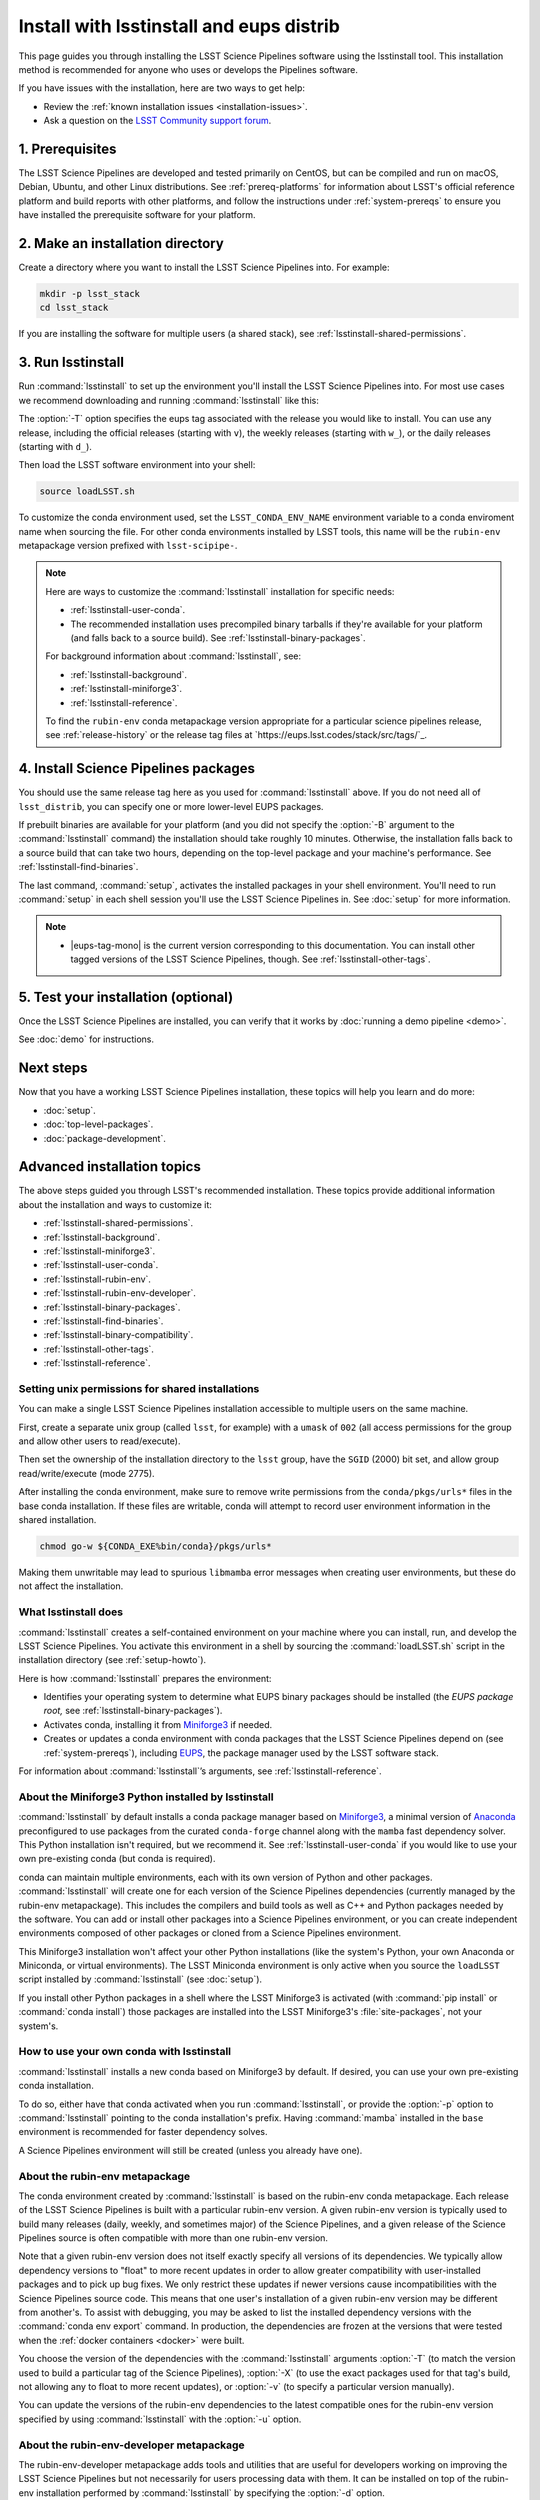 #########################################
Install with lsstinstall and eups distrib
#########################################

This page guides you through installing the LSST Science Pipelines software using the lsstinstall tool.
This installation method is recommended for anyone who uses or develops the Pipelines software.

If you have issues with the installation, here are two ways to get help:

- Review the :ref:`known installation issues <installation-issues>`.
- Ask a question on the `LSST Community support forum <https://community.lsst.org/c/support>`_.

.. _lsstinstall-prereqs:

1. Prerequisites
================

The LSST Science Pipelines are developed and tested primarily on CentOS, but can be compiled and run on macOS, Debian, Ubuntu, and other Linux distributions.
See :ref:`prereq-platforms` for information about LSST's official reference platform and build reports with other platforms, and follow the instructions under :ref:`system-prereqs` to ensure you have installed the prerequisite software for your platform.

..
  TK recommended memory, disk space, and build time.

.. _lsstinstall-source-dir:

2. Make an installation directory
=================================

Create a directory where you want to install the LSST Science Pipelines into.
For example:

.. code-block:: bash

   mkdir -p lsst_stack
   cd lsst_stack

If you are installing the software for multiple users (a shared stack), see :ref:`lsstinstall-shared-permissions`.

.. _lsstinstall-run:

3. Run lsstinstall
==================

Run :command:`lsstinstall` to set up the environment you'll install the LSST Science Pipelines into.
For most use cases we recommend downloading and running :command:`lsstinstall` like this:

.. jinja:: default

   .. code-block:: bash

      curl -OL https://ls.st/lsstinstall
      chmod u+x lsstinstall
      ./lsstinstall -T {{ release_eups_tag }}

The :option:`-T` option specifies the eups tag associated with the release you would like to install.
You can use any release, including the official releases (starting with ``v``), the weekly releases (starting with ``w_``), or the daily releases (starting with ``d_``).

Then load the LSST software environment into your shell:

.. code-block:: bash

   source loadLSST.sh

To customize the conda environment used, set the ``LSST_CONDA_ENV_NAME`` environment variable to a conda enviroment name when sourcing the file.
For other conda environments installed by LSST tools, this name will be the ``rubin-env`` metapackage version prefixed with ``lsst-scipipe-``.

.. note::

   Here are ways to customize the :command:`lsstinstall` installation for specific needs:

   - :ref:`lsstinstall-user-conda`.
   - The recommended installation uses precompiled binary tarballs if they're available for your platform (and falls back to a source build).
     See :ref:`lsstinstall-binary-packages`.

   For background information about :command:`lsstinstall`, see:

   - :ref:`lsstinstall-background`.
   - :ref:`lsstinstall-miniforge3`.
   - :ref:`lsstinstall-reference`.

   To find the ``rubin-env`` conda metapackage version appropriate for a particular science pipelines release, see :ref:`release-history` or the release tag files at `https://eups.lsst.codes/stack/src/tags/`_.

.. _lsstinstall-install:

4. Install Science Pipelines packages
=====================================

.. jinja:: default

   The LSST Science Pipelines is distributed as the ``lsst_distrib`` EUPS package.
   Install the current official release version, ``{{ release_eups_tag }}``:

   .. code-block:: bash

      eups distrib install -t {{ release_eups_tag }} lsst_distrib
      setup lsst_distrib

You should use the same release tag here as you used for :command:`lsstinstall` above.
If you do not need all of ``lsst_distrib``, you can specify one or more lower-level EUPS packages.

If prebuilt binaries are available for your platform (and you did not specify the :option:`-B` argument to the :command:`lsstinstall` command) the installation should take roughly 10 minutes.
Otherwise, the installation falls back to a source build that can take two hours, depending on the top-level package and your machine's performance.
See :ref:`lsstinstall-find-binaries`.

.. TK add mention of how-to for debugging binary package root issues.

The last command, :command:`setup`, activates the installed packages in your shell environment.
You'll need to run :command:`setup` in each shell session you'll use the LSST Science Pipelines in.
See :doc:`setup` for more information.

.. note::

   - |eups-tag-mono| is the current version corresponding to this documentation.
     You can install other tagged versions of the LSST Science Pipelines, though.
     See :ref:`lsstinstall-other-tags`.


.. _lsstinstall-test:

5. Test your installation (optional)
====================================

Once the LSST Science Pipelines are installed, you can verify that it works by :doc:`running a demo pipeline <demo>`.

See :doc:`demo` for instructions.

.. _lsstinstall-next-steps:

Next steps
==========

Now that you have a working LSST Science Pipelines installation, these topics will help you learn and do more:

- :doc:`setup`.
- :doc:`top-level-packages`.
- :doc:`package-development`.

Advanced installation topics
============================

The above steps guided you through LSST's recommended installation.
These topics provide additional information about the installation and ways to customize it:

- :ref:`lsstinstall-shared-permissions`.
- :ref:`lsstinstall-background`.
- :ref:`lsstinstall-miniforge3`.
- :ref:`lsstinstall-user-conda`.
- :ref:`lsstinstall-rubin-env`.
- :ref:`lsstinstall-rubin-env-developer`.
- :ref:`lsstinstall-binary-packages`.
- :ref:`lsstinstall-find-binaries`.
- :ref:`lsstinstall-binary-compatibility`.
- :ref:`lsstinstall-other-tags`.
- :ref:`lsstinstall-reference`.

.. _lsstinstall-shared-permissions:

Setting unix permissions for shared installations
-------------------------------------------------

You can make a single LSST Science Pipelines installation accessible to multiple users on the same machine.

First, create a separate unix group (called ``lsst``, for example) with a ``umask`` of ``002`` (all access permissions for the group and allow other users to read/execute).

Then set the ownership of the installation directory to the ``lsst`` group, have the ``SGID`` (2000) bit set, and allow group read/write/execute (mode 2775).

After installing the conda environment, make sure to remove write permissions from the ``conda/pkgs/urls*`` files in the base conda installation.
If these files are writable, conda will attempt to record user environment information in the shared installation.

.. code-block:: bash

   chmod go-w ${CONDA_EXE%bin/conda}/pkgs/urls*

Making them unwritable may lead to spurious ``libmamba`` error messages when creating user environments, but these do not affect the installation.

.. _lsstinstall-background:

What lsstinstall does
---------------------

:command:`lsstinstall` creates a self-contained environment on your machine where you can install, run, and develop the LSST Science Pipelines.
You activate this environment in a shell by sourcing the :command:`loadLSST.sh` script in the installation directory (see :ref:`setup-howto`).

Here is how :command:`lsstinstall` prepares the environment:

- Identifies your operating system to determine what EUPS binary packages should be installed (the *EUPS package root,* see :ref:`lsstinstall-binary-packages`).
- Activates conda, installing it from Miniforge3_ if needed.
- Creates or updates a conda environment with conda packages that the LSST Science Pipelines depend on (see :ref:`system-prereqs`), including EUPS_, the package manager used by the LSST software stack.

For information about :command:`lsstinstall`\ ’s arguments, see :ref:`lsstinstall-reference`.

.. _lsstinstall-miniforge3:

About the Miniforge3 Python installed by lsstinstall
----------------------------------------------------

:command:`lsstinstall` by default installs a conda package manager based on Miniforge3_, a minimal version of Anaconda_ preconfigured to use packages from the curated ``conda-forge`` channel along with the ``mamba`` fast dependency solver.
This Python installation isn't required, but we recommend it.
See :ref:`lsstinstall-user-conda` if you would like to use your own pre-existing conda (but conda is required).

conda can maintain multiple environments, each with its own version of Python and other packages.
:command:`lsstinstall` will create one for each version of the Science Pipelines dependencies (currently managed by the rubin-env metapackage).
This includes the compilers and build tools as well as C++ and Python packages needed by the software.
You can add or install other packages into a Science Pipelines environment, or you can create independent environments composed of other packages or cloned from a Science Pipelines environment.

This Miniforge3 installation won't affect your other Python installations (like the system's Python, your own Anaconda or Miniconda, or virtual environments).
The LSST Miniconda environment is only active when you source the ``loadLSST`` script installed by :command:`lsstinstall` (see :doc:`setup`).

If you install other Python packages in a shell where the LSST Miniforge3 is activated (with :command:`pip install` or :command:`conda install`) those packages are installed into the LSST Miniforge3's :file:`site-packages`, not your system's.

.. _lsstinstall-user-conda:

How to use your own conda with lsstinstall
------------------------------------------

:command:`lsstinstall` installs a new conda based on Miniforge3 by default.
If desired, you can use your own pre-existing conda installation.

To do so, either have that conda activated when you run :command:`lsstinstall`, or provide the :option:`-p` option to :command:`lsstinstall` pointing to the conda installation's prefix.
Having :command:`mamba` installed in the ``base`` environment is recommended for faster dependency solves.

A Science Pipelines environment will still be created (unless you already have one).

.. _lsstinstall-rubin-env:

About the rubin-env metapackage
-------------------------------

The conda environment created by :command:`lsstinstall` is based on the rubin-env conda metapackage.
Each release of the LSST Science Pipelines is built with a particular rubin-env version.
A given rubin-env version is typically used to build many releases (daily, weekly, and sometimes major) of the Science Pipelines, and a given release of the Science Pipelines source is often compatible with more than one rubin-env version.

Note that a given rubin-env version does not itself exactly specify all versions of its dependencies.
We typically allow dependency versions to "float" to more recent updates in order to allow greater compatibility with user-installed packages and to pick up bug fixes.
We only restrict these updates if newer versions cause incompatibilities with the Science Pipelines source code.
This means that one user's installation of a given rubin-env version may be different from another's.
To assist with debugging, you may be asked to list the installed dependency versions with the :command:`conda env export` command.
In production, the dependencies are frozen at the versions that were tested when the :ref:`docker containers <docker>` were built.

You choose the version of the dependencies with the :command:`lsstinstall` arguments :option:`-T` (to match the version used to build a particular tag of the Science Pipelines), :option:`-X` (to use the exact packages used for that tag's build, not allowing any to float to more recent updates), or :option:`-v` (to specify a particular version manually).

You can update the versions of the rubin-env dependencies to the latest compatible ones for the rubin-env version specified by using :command:`lsstinstall` with the :option:`-u` option.

.. _lsstinstall-rubin-env-developer:

About the rubin-env-developer metapackage
-----------------------------------------

The rubin-env-developer metapackage adds tools and utilities that are useful for developers working on improving the LSST Science Pipelines but not necessarily for users processing data with them.
It can be installed on top of the rubin-env installation performed by :command:`lsstinstall` by specifying the :option:`-d` option.

Only rubin-env versions 5.0.0 and greater can use this option.


.. _lsstinstall-binary-packages:

About EUPS tarball packages
---------------------------

EUPS distrib binary (tarball) packages significantly speed up your installation.
Rather than compiling the LSST Science Pipelines from source, EUPS tarballs are prebuilt packages made specifically for supported platforms.

Platforms are defined by two factors:

1. Operating system.
2. rubin-env metapackage (Science Pipelines dependencies) version.

When you run :command:`lsstinstall`, it looks at your system to identify your operating system.

See :ref:`lsstinstall-rubin-env` for more about the rubin-env metapackage and how to select its version.
The EUPS packages that make up the Science Pipelines are installed within that environment, as they are only binary-compatible with its conda packages and tools.
The URLs used to retrieve EUPS packages are also stored within the environment in ``$EUPS_PATH/pkgroot``.
``loadLSST.sh`` will automatically read this file to enable proper use of :command:`eups distrib install` by setting the ``EUPS_PKGROOT`` environment variable.
Note that activating (or deactivating) conda environments does not automatically set this variable.

**See also:**

- :ref:`lsstinstall-find-binaries`
- :ref:`lsstinstall-binary-compatibility`

.. _lsstinstall-find-binaries:

How to determine if tarball packages are available for your platform
--------------------------------------------------------------------

When you run :ref:`eups distrib install <lsstinstall-install>`, it will attempt to install prebuilt binary packages first and fall back to compiling the Science Pipelines if binary packages aren't available for your platform (by default).
This fallback is automatic.
You'll know packages are being compiled from source if you see compiler processes (like :command:`gcc` or :command:`clang`) load your machine.

The instructions in this section will help you diagnose *why* :command:`eups distrib install` is falling back to a source installation.

First, get your EUPS package root URLs:

.. code-block:: bash

   eups distrib path

If the only URL listed is https://eups.lsst.codes/stack/src, it means that :command:`lsstinstall` configured your environment to not use binary packages.
Try re-running :command:`lsstinstall` (see :ref:`lsstinstall-run`) without the :option:`-B` argument, and check to make sure that your computing platform is supported for binary packages (currently Linux Intel and macOS Intel only).

If :command:`eups distrib path` includes an additional URL that doesn't end with ``/src`` (for example, ``https://eups.lsst.codes/stack/osx/10.9/conda-system/miniconda3-py38_4.9.2-0.8.0``), it means :command:`lsstinstall` has configured a binary package root.
The construction of the binary package root URL is based on your OS and rubin-env version (see :ref:`lsstinstall-binary-packages`).

:command:`eups distrib install` will only install binary packages if they exist on the binary package root.
To check this, open the binary package root URL in a web browser.
If the binary package root URL does not load in a browser it means LSST does not publish prebuilt binaries for your platform.
Either continue the installation from source or consider using the :doc:`LSST Docker images <docker>`.

If the URL does open, though, search for files with a ``.list`` extension.
A ``.list`` file is created for each release that has binary packages.
The name of the ``.list`` file matches the release tag (for example, ``w_2017_33.list``).
See :ref:`lsstinstall-other-tags` for more information about tags.

For example, if the binary package root is ``https://eups.lsst.codes/stack/osx/10.9/conda-system/miniconda3-4.9.2-0.7.0`` and you wish to install the ``w_2021_33`` tag, the file ``https://eups.lsst.codes/stack/osx/10.9/conda-system/miniconda3-4.9.2-0.7.0/w_2021_33.list`` must exist for a binary installation.

If the ``.list`` file does not exist for the tag you want to install, but does exist for other tags in that EUPS package root, it may be due to an issue with the LSST binary package publishing system.
You can either continue with an installation from source, consider switching to a tag that is known to have binary packages, or consider using :ref:`LSST's Docker images <docker>`.

.. _lsstinstall-binary-compatibility:

EUPS tarball packages and compiler compatibility
------------------------------------------------

EUPS binary tarball packages are prebuilt on LSST's continuous integration servers for a specific combination of operating system, compilers, Python, and Python dependencies.
The compilers and other linked dependencies are provided by conda-forge.
Compatibility with other compilers is not guaranteed.
Using a non-conda-forge compiler toolchain requires that the binary interface be the same as that used by the conda-forge toolchain.

.. _lsstinstall-other-tags:

Installing other releases (including daily and weekly tags)
-----------------------------------------------------------

The instructions on this page guide you through installing the current release of the LSST Science Pipelines corresponding to this documentation.
You can, however, install other releases by running :command:`lsstinstall -T <TAG>` and :command:`eups distrib install -t <TAG>` with a different tag.

Running :command:`lsstinstall -T <TAG>` creates the appropriate conda environment for the Science Pipelines if it doesn't already exist.
If you have more than one environment in a given installation, you can select between them by setting the ``LSST_CONDA_ENV_NAME`` environment variable before sourcing :command:`loadLSST.sh`.
You can then select between versions of the Science Pipelines within the same environment using :command:`setup -T <TAG>`.

The common types of tags are:

- **Major releases,** tagged as ``v<MAJOR>_<MINOR>_<PATCH>`` (for example, ``v14_0``).
- **Weekly builds,** tagged as ``w_<YEAR>_<N>`` (for example, ``w_2017_33`` is the 33rd weekly build in 2017).
- **Daily builds,** tagged as ``d_<YEAR>_<MONTH>_<DAY>`` (for example, ``d_2017_09_01`` is the daily build for September 1, 2017).

There are also tags pointing to the most recent releases:

- **Current major release,** tagged as ``current``.
- **Current weekly build,** tagged as ``w_latest``.
- **Current daily build,** tagged as ``d_latest``.

You can see all available tags at https://eups.lsst.codes/stack/src/tags (each tag has a ``.list`` file).

.. note::

   Binary installations may not be available for all tags.
   From https://eups.lsst.codes/stack, browse subdirectories corresponding to your platform and look for ``.list`` files of available tags.
   :command:`eups distrib install` automatically falls back to a source build if binaries are not available.

.. _lsstinstall-reference:

lsstinstall argument reference
--------------------------------

.. code-block:: text

   usage: lsstinstall [-n]
       [-T EUPS_TAG | -X EUPS_TAG | -v RUBINENV_VERSION]
       [-e ENV_NAME] [-u] [-d]
       [-p CONDA_PATH] [-P] [-C CHANNEL]
       [-E EUPS_URL]
       [-B] [-S]
       [-h]

.. option:: -n

    No-op.  Echo commands instead of running.

.. option:: -T <EUPS_TAG>

    Select the rubin-env version used to build the given EUPS_TAG.

.. option:: -X <EUPS_TAG>

    Select the exact environment used to build the given EUPS_TAG.

.. option:: -v <RUBINENV_VERSION>

    Select a particular rubin-env version (default=latest).

.. option:: -e <ENV_NAME>

    Specify the environment name to use; if it exists, assume that it is compatible and should be used.

.. option:: -u

    Update rubin-env in an existing environment to the latest build.

.. option:: -d

    Add a compatible rubin-env-developer to rubin-env (5.0.0 and later).

.. option:: -p <CONDA_PATH>

    Specify the path to the conda installation.
    If a conda installation already exists there, it will be used.
    If it does not exist, it will be created.
    If a conda is activated, it will be used, ignoring this option.

.. option:: -P

    DO NOT use an existing activated conda; always install a new one.

.. option:: -C <CHANNEL>

    Use the given conda channel before the conda-forge channel.
    May be repeated; first has highest priority.
    Useful primarily for testing new rubin-env versions in the ``dev`` channel.

.. option:: -E <EUPS_URL>

    Select a different EUPS distribution server root URL (default=``https://eups.lsst.codes/stack``).

.. option:: -B

    DO NOT use binary "tarball" eups packages.

.. option:: -S

    DO NOT use source eups packages.

.. option:: -b

    Ignored for backward compatibility.

.. option:: -c

    Ignored for backward compatibility.

.. option:: -t

    Ignored for backward compatibility.

.. option:: -h

    Display a help message.


.. _Miniforge3: https://mamba.readthedocs.io/en/latest/installation.html
.. _Anaconda: https://docs.anaconda.com
.. _lsstsw: https://github.com/lsst/lsstsw
.. _EUPS: https://github.com/RobertLuptonTheGood/eups
